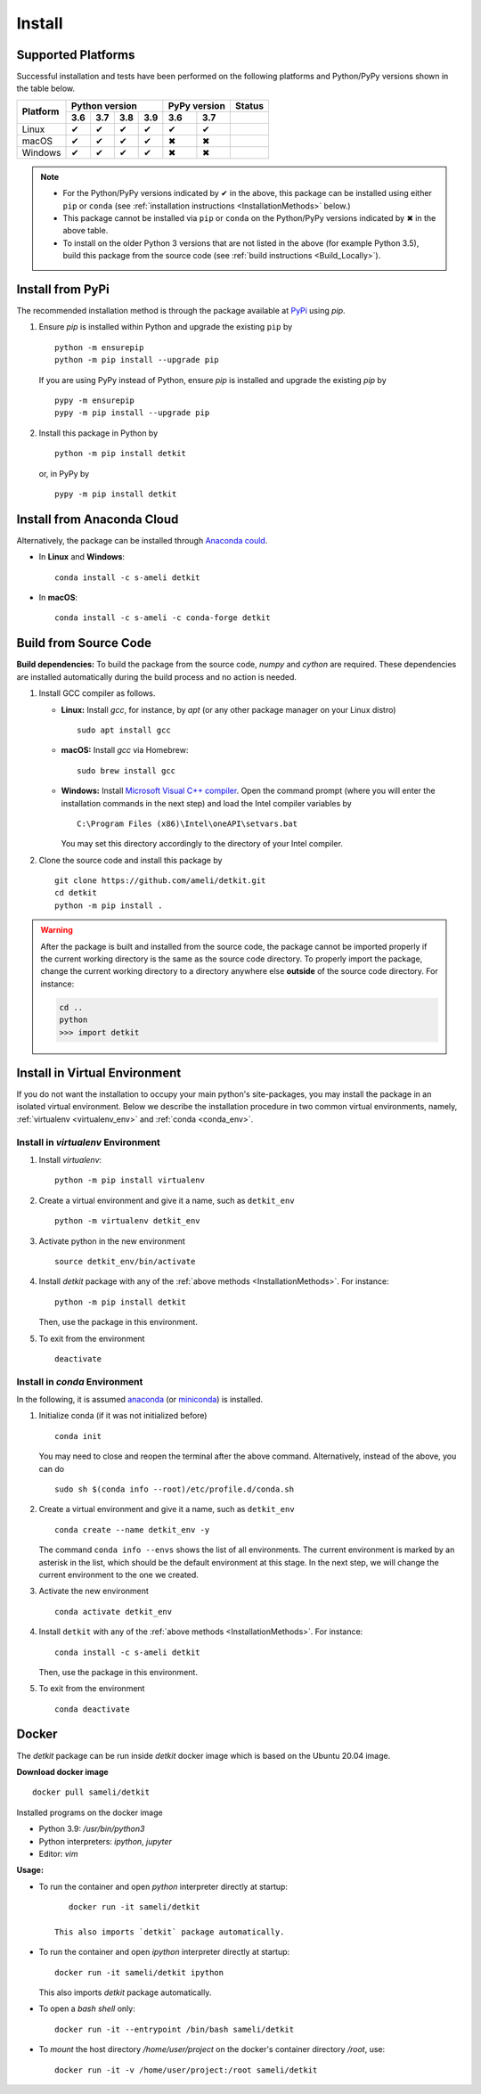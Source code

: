 .. _install_package:

*******
Install
*******

===================
Supported Platforms
===================

Successful installation and tests have been performed on the following platforms and Python/PyPy versions shown in the table below.


.. |y| unicode:: U+2714
.. |n| unicode:: U+2716

+----------+-----+-----+-----+-----+-----+-----+-----+-----------+
| Platform | Python version        | PyPy version    | Status    |
+          +-----+-----+-----+-----+-----+-----+-----+-----+-----+
|          | 3.6 | 3.7 | 3.8 | 3.9 | 3.6 | 3.7 |                 |
+==========+=====+=====+=====+=====+=====+=====+=================+
| Linux    | |y| | |y| | |y| | |y| | |y| | |y| | |build-linux|   |
+----------+-----+-----+-----+-----+-----+-----+-----------------+
| macOS    | |y| | |y| | |y| | |y| | |n| | |n| | |build-macos|   |
+----------+-----+-----+-----+-----+-----+-----+-----------------+
| Windows  | |y| | |y| | |y| | |y| | |n| | |n| | |build-windows| |
+----------+-----+-----+-----+-----+-----+-----+-----------------+

.. |build-linux| image:: https://github.com/ameli/detkit/workflows/build-linux/badge.svg
   :target: https://github.com/ameli/detkit/actions?query=workflow%3Abuild-linux 
.. |build-macos| image:: https://github.com/ameli/detkit/workflows/build-macos/badge.svg
   :target: https://github.com/ameli/detkit/actions?query=workflow%3Abuild-macos
.. |build-windows| image:: https://github.com/ameli/detkit/workflows/build-windows/badge.svg
   :target: https://github.com/ameli/detkit/actions?query=workflow%3Abuild-windows

.. note::

    * For the Python/PyPy versions indicated by |y| in the above, this package can be installed using either ``pip`` or ``conda`` (see :ref:`installation instructions <InstallationMethods>` below.)
    * This package cannot be installed via ``pip`` or ``conda`` on the Python/PyPy versions indicated by |n| in the above table.
    * To install on the older Python 3 versions that are not listed in the above (for example Python 3.5), build this package from the source code (see :ref:`build instructions <Build_Locally>`).

.. _InstallationMethods:

=================
Install from PyPi
=================

|pypi| |format| |implementation| |pyversions|

The recommended installation method is through the package available at `PyPi <https://pypi.org/project/detkit>`_ using `pip`.

1. Ensure `pip` is installed within Python and upgrade the existing ``pip`` by

   ::

       python -m ensurepip
       python -m pip install --upgrade pip

   If you are using PyPy instead of Python, ensure `pip` is installed and upgrade the existing `pip` by

   ::

       pypy -m ensurepip
       pypy -m pip install --upgrade pip

2. Install this package in Python by
   
   ::
       
       python -m pip install detkit

   or, in PyPy by

   ::
       
       pypy -m pip install detkit

.. _Install_Conda:

===========================
Install from Anaconda Cloud
===========================

|conda-version| |conda-platform|

Alternatively, the package can be installed through `Anaconda could <https://anaconda.org/s-ameli/detkit>`_.

* In **Linux** and **Windows**:
  
  ::
      
      conda install -c s-ameli detkit

* In **macOS**:
  
  ::
      
      conda install -c s-ameli -c conda-forge detkit

.. _Build_Locally:

======================
Build from Source Code
======================

|release|

**Build dependencies:** To build the package from the source code, `numpy` and `cython` are required. These dependencies are installed automatically during the build process and no action is needed.

1. Install GCC compiler as follows.

   * **Linux:** Install `gcc`, for instance, by `apt` (or any other package manager on your Linux distro)

     ::

         sudo apt install gcc

   * **macOS:** Install `gcc` via Homebrew:

     ::

         sudo brew install gcc

   * **Windows:** Install `Microsoft Visual C++ compiler <https://visualstudio.microsoft.com/vs/features/cplusplus/>`_. Open the command prompt (where you will enter the installation commands in the next step) and load the Intel compiler variables by

     ::

         C:\Program Files (x86)\Intel\oneAPI\setvars.bat

     You may set this directory accordingly to the directory of your Intel compiler.

2. Clone the source code and install this package by
   
   ::

       git clone https://github.com/ameli/detkit.git
       cd detkit
       python -m pip install .

.. warning::

    After the package is built and installed from the source code, the package cannot be imported properly if the current working directory is the same as the source code directory.
    To properly import the package, change the current working directory to a directory anywhere else **outside** of the source code directory. For instance:

    .. code-block:: python

        cd ..
        python
        >>> import detkit


==============================
Install in Virtual Environment
==============================

If you do not want the installation to occupy your main python's site-packages, you may install the package in an isolated virtual environment. Below we describe the installation procedure in two common virtual environments, namely, :ref:`virtualenv <virtualenv_env>` and :ref:`conda <conda_env>`.

.. _virtualenv_env:

-----------------------------------
Install in `virtualenv` Environment
-----------------------------------

1. Install `virtualenv`:

   ::

       python -m pip install virtualenv

2. Create a virtual environment and give it a name, such as ``detkit_env``

   ::

       python -m virtualenv detkit_env

3. Activate python in the new environment

   ::

       source detkit_env/bin/activate

4. Install `detkit` package with any of the :ref:`above methods <InstallationMethods>`. For instance:

   ::

       python -m pip install detkit
   
   Then, use the package in this environment.

5. To exit from the environment

   ::

       deactivate

.. _conda_env:

------------------------------
Install in `conda` Environment
------------------------------

In the following, it is assumed `anaconda <https://www.anaconda.com/products/individual#Downloads>`_ (or `miniconda <https://docs.conda.io/en/latest/miniconda.html>`_) is installed.

1. Initialize conda (if it was not initialized before)

   ::

       conda init

   You may need to close and reopen the terminal after the above command. Alternatively, instead of the above, you can do

   ::

       sudo sh $(conda info --root)/etc/profile.d/conda.sh

2. Create a virtual environment and give it a name, such as ``detkit_env``

   ::

       conda create --name detkit_env -y

   The command ``conda info --envs`` shows the list of all environments. The current environment is marked by an asterisk in the list, which should be the default environment at this stage. In the next step, we will change the current environment to the one we created.

3. Activate the new environment

   ::

       conda activate detkit_env

4. Install ``detkit`` with any of the :ref:`above methods <InstallationMethods>`. For instance:

   ::

       conda install -c s-ameli detkit
   
   Then, use the package in this environment.

5. To exit from the environment

   ::

       conda deactivate

======
Docker
======

|docker|

The `detkit` package can be run inside `detkit` docker image which is based on the Ubuntu 20.04 image.

**Download docker image**

::
    
    docker pull sameli/detkit

Installed programs on the docker image

* Python 3.9: `/usr/bin/python3`
* Python interpreters: `ipython`, `jupyter`
* Editor: `vim`

**Usage:**

* To run the container and open *python* interpreter directly at startup:

  ::
      
      docker run -it sameli/detkit

   This also imports `detkit` package automatically.

* To run the container and open *ipython* interpreter directly at startup:

  ::
      
      docker run -it sameli/detkit ipython

  This also imports `detkit` package automatically.

* To open a *bash shell* only:

  ::
      
      docker run -it --entrypoint /bin/bash sameli/detkit

* To *mount* the host directory `/home/user/project` on the docker's container directory `/root`, use:

  ::
      
      docker run -it -v /home/user/project:/root sameli/detkit

.. |implementation| image:: https://img.shields.io/pypi/implementation/detkit
.. |pyversions| image:: https://img.shields.io/pypi/pyversions/detkit
.. |format| image:: https://img.shields.io/pypi/format/detkit
.. |pypi| image:: https://img.shields.io/pypi/v/detkit
.. |conda| image:: https://anaconda.org/s-ameli/detkit/badges/installer/conda.svg
   :target: https://anaconda.org/s-ameli/detkit
.. |platforms| image:: https://img.shields.io/conda/pn/s-ameli/detkit?color=orange?label=platforms
   :target: https://anaconda.org/s-ameli/detkit
.. |conda-version| image:: https://img.shields.io/conda/v/s-ameli/detkit
   :target: https://anaconda.org/s-ameli/detkit
.. |release| image:: https://img.shields.io/github/v/tag/ameli/detkit
   :target: https://github.com/ameli/detkit/releases/
.. |conda-platform| image:: https://anaconda.org/s-ameli/detkit/badges/platforms.svg
   :target: https://anaconda.org/s-ameli/detkit
.. |docker| image:: https://img.shields.io/docker/pulls/sameli/detkit
   :target: https://img.shields.io/docker/pulls/sameli/detkit
